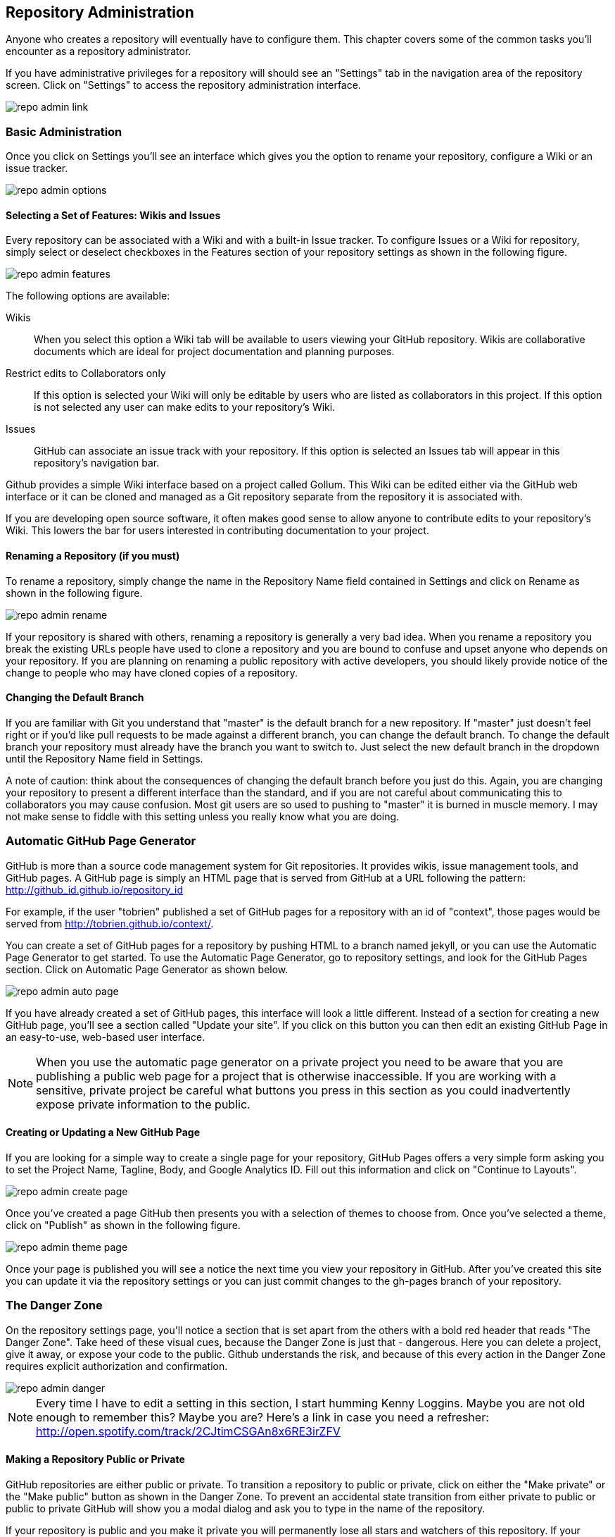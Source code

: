 [[repo-admin]]
== Repository Administration

Anyone who creates a repository will eventually have to configure
them.  This chapter covers some of the common tasks you'll encounter
as a repository administrator. 

If you have administrative privileges for a repository will should see
an "Settings" tab in the navigation area of the repository screen.  Click
on "Settings" to access the repository administration interface.

image::images/repo-admin-link.png[]

=== Basic Administration

Once you click on Settings you'll see an interface which gives you the
option to rename your repository, configure a Wiki or an issue
tracker.

image::images/repo-admin-options.png[]

==== Selecting a Set of Features: Wikis and Issues

Every repository can be associated with a Wiki and with a built-in
Issue tracker.  To configure Issues or a Wiki for repository, simply
select or deselect checkboxes in the Features section of your
repository settings as shown in the following figure.

image::images/repo-admin-features.png[]

The following options are available:

Wikis::
        When you select this option a Wiki tab will be available to
        users viewing your GitHub repository. Wikis are collaborative
        documents which are ideal for project documentation and
        planning purposes.

Restrict edits to Collaborators only::
         If this option is selected your Wiki will only be editable by
         users who are listed as collaborators in this project. If
         this option is not selected any user can make edits to your
         repository's Wiki.

Issues::
        GitHub can associate an issue track with your repository. If
        this option is selected an Issues tab will appear in this
        repository's navigation bar.

Github provides a simple Wiki interface based on a project called
Gollum.    This Wiki can be edited either via the GitHub web interface
or it can be cloned and managed as a Git repository separate from the
repository it is associated with. 

If you are developing open source software, it often makes good sense
to allow anyone to contribute edits to your repository's Wiki.  This
lowers the bar for users interested in contributing documentation to
your project.

==== Renaming a Repository (if you must)

To rename a repository, simply change the name in the Repository Name
field contained in Settings and click on Rename as shown in the
following figure.

image::images/repo-admin-rename.png[]

If your repository is shared with others, renaming a repository is
generally a very bad idea.  When you rename a repository you break the
existing URLs people have used to clone a repository and you are bound
to confuse and upset anyone who depends on your repository.  If you
are planning on renaming a public repository with active developers,
you should likely provide notice of the change to people who may have
cloned copies of a repository.

==== Changing the Default Branch

If you are familiar with Git you understand that "master" is the
default branch for a new repository. If "master" just doesn't feel
right or if you'd like pull requests to be made against a different
branch, you can change the default branch.  To change the default
branch your repository must already have the branch you want to switch
to.  Just select the new default branch in the dropdown until the
Repository Name field in Settings.

A note of caution: think about the consequences of changing the
default branch before you just do this.  Again, you are changing your
repository to present a different interface than the standard, and if
you are not careful about communicating this to collaborators you may
cause confusion. Most git users are so used to pushing to "master" it
is burned in muscle memory. I may not make sense to fiddle with this
setting unless you really know what you are doing.

=== Automatic GitHub Page Generator

GitHub is more than a source code management system for Git
repositories. It provides wikis, issue management tools, and GitHub
pages. A GitHub page is simply an HTML page that is served from GitHub
at a URL following the pattern:
http://github_id.github.io/repository_id

For example, if the user "tobrien" published a set of GitHub pages for a repository with
an id of "context", those pages would be served from
http://tobrien.github.io/context/.

You can create a set of GitHub pages for a repository by pushing HTML
to a branch named jekyll, or you can use the Automatic Page Generator
to get started.  To use the Automatic Page Generator, go to repository
settings, and look for the GitHub Pages section.  Click on Automatic
Page Generator as shown below.

image::images/repo-admin-auto-page.png[]

If you have already created a set of GitHub pages, this interface will
look a little different.  Instead of a section for creating a new
GitHub page, you'll see a section called "Update your site".  If you
click on this button you can then edit an existing GitHub Page in an
easy-to-use, web-based user interface.

[NOTE]
====
When you use the automatic page generator on a private project you
need to be aware that you are publishing a public web page for a
project that is otherwise inaccessible. If you are working with a
sensitive, private project be careful what buttons you press in this
section as you could inadvertently expose private information to the public.
====

==== Creating or Updating a New GitHub Page

If you are looking for a simple way to create a single page for your
repository, GitHub Pages offers a very simple form asking you to set
the Project Name, Tagline, Body, and Google Analytics ID.  Fill out
this information and click on "Continue to Layouts".

image::images/repo-admin-create-page.png[]

Once you've created a page GitHub then presents you with a selection
of themes to choose from.   Once you've selected a theme, click on
"Publish" as shown in the following figure.

image::images/repo-admin-theme-page.png[]

Once your page is published you will see a notice the next time you
view your repository in GitHub.  After you've created this site you
can update it via the repository settings or you can just commit
changes to the gh-pages branch of your repository.

=== The Danger Zone

On the repository settings page, you'll notice a section that is set
apart from the others with a bold red header that reads "The Danger
Zone".  Take heed of these visual cues, because the Danger Zone is
just that - dangerous.  Here you can delete a project, give it away,
or expose your code to the public.  Github understands the risk, and
because of this every action in the Danger Zone requires explicit
authorization and confirmation.

image::images/repo-admin-danger.png[]

[NOTE]
====
Every time I have to edit a setting in this section, I start humming
Kenny Loggins. Maybe you are not old enough to remember this?  Maybe
you are?  Here's a link in case you need a refresher:
http://open.spotify.com/track/2CJtimCSGAn8x6RE3irZFV
====

==== Making a Repository Public or Private

GitHub repositories are either public or private.  To transition a
repository to public or private, click on either the "Make private" or
the "Make public" button as shown in the Danger Zone.  To prevent an
accidental state transition from either private to public or public to
private GitHub will show you a modal dialog and ask you to type in the
name of the repository.

If your repository is public and you make it private you will
permanently lose all stars and watchers of this repository. If your
repository is private and you make it public it will be visible to
everyone, other users will be able to clone and fork your repository,
and your changes will be visible to others.  Here's another reminder
to be careful - you are in the Danger Zone.

==== How to Transfer Repository Ownership

Maybe you started out with a personal account and you want to transfer
ownership of a repository to an organization? Or, maybe you are just
sick of a project and want to pass responsibility to someone else?
Whatever the reason GitHub makes it easy to transfer a repository from
one acount to another.  Click on Transfer in the Danger Zone and you
will be presented with the following dialog.

image::images/repo-admin-transfer.png[]

In this dialog box you will need to type in the name of the
repository.  This precaution is necessary to make sure that you really
intend to transfer ownership.  Once you've typed in the name of the
repository supply the GitHub login id of the account you wish to
transfer this repository to.

[NOTE]
====
For years, GitHub was adopted by the industry through independent,
"rough" developers just getting tired of working with internal source
code management tools. These developers would often just develop on a
private GitHub repository and then sync with an internal SCM when they
were finished. When companies finally wake up to the glorious
perfection of GitHub they usually want you to transfer ownership of a
GitHub repository to a GitHub account - this is one example of when
you would transfer 
====

==== Deleting a Repository

Maybe you've forked a repository, made a pull request, and now you've
decided that you are done with it?  Maybe you have decided that a
repository is no longer necessary? or maybe your project angers you?
In all of these cases the appropriate action may be to delete a GitHub
repository.

To delete a GitHub repository click "Delete" in the Danger Zone.  Note
that this action isn't to be taken lightly.  If you do choose to
condemn a repository to this fate you should know that this action is
entirely irreverisible. If, moments after a successful deletion, you
realize that you have just thrown out something of incredible value,
you are out of luck.

Nothing can be done to recover a deleted project.  So, be careful.  As
with all other actions in the Danger Zone, GitHub will ask you to
confirm the action by typing in the name of the repository.

=== Managing Access to an Individual Repository

When you create a repository you are the only once who has push
privileges to that repository.  To grant other GitHub users push
privileges you will need to either configure a team for an
organization that owns a repository or you will need to grant them
access to a repository as a collaborator.

To grant access to collaborators, click on Settings for your
repository, then select "Collaborators" from the navigation menu on
the left side of the interface.  You should then see an interface that
resembles the following figure.

image::images/repo-admin-collaborators.png[]

To add a new collaborator, type the first few characters of the GitHub
user's id into the text field next to the Add button. As GitHub
locates a matching account it will display a list of accounts to
choose from. Once you've located the appropriate acount click on the
Add button. At this point, the collaborator will likely receive an
email notifying them that you added them to a repository. These
collaborators can now push to this repository.

==== Teams vs. Individuals: What's Appropriate?

Working with collaborators just won't scale beyond a handful of
projects.  If you are working at a company that has many development
teams with access to tens, hundreds, or thousands of projects,
managing individual repository collaborator lists is going to get old, quick.

If, on the other hand, you are working on one of two projects as an
individual or you have an open source project with only a handful of
contributors, you might not need the overhead of an organization.

When you don't have an organization with teams there is no way for you
as a repository owner to add a collaborator with administrator
privileges to the repository. While it is possible to run an
organization's GitHub activity from an individual's account the lack
of teams and the inability to assign administrative access to any
other user is often the factor that motivates a company to move from
individual accounts to a shared, organization account.

==== Strategies for Managing Collaborators

The following sections provide some guidance for configuring
repository security in GitHub for different kinds of projects both
open source and corporate.

===== How to manage access to Open Source Projects

Whenever I'm in a meeting and some managers says something like, "Are we following
open source best practices?" I can't help but snicker a bit. There is
no such thing as "open source best practice" because there are a
thousand different flavors of open source project.  There's everything
from the one-person despotism model to projects run by open source
foundations like Apache which can take years and years to make simple
decisions by consensus.  I'll focus on these two extremes, but you
should also understand that there are limitless shades of grey between
these two options.

Assume you run a one-person open source project.  You wrote an
important piece of Ruby or Javascript code and you made it available
to the world.  You don't operate the project under any sort of
umbrella organization such as the Eclipse Foundation or the Free
Software Foundation, and you are not writing this code on behalf of a
company.  Unless you have a desire to share administrative privileges
with another user, you can simply manage contributors using simple
collaborators on the repository settings interface.   If you do want
to spread out the responsibility for administration you should upgrade
to a Bronze plan and create teams within an organization.

On the other end of the spectrum are projects at open source
Foundations like Eclipse and Apache.  If you are running a project at
one of these organizations it is very likely that there is already an
organization on GitHub.  Most open source foundations exist to provide
a neutral legal entity that to which intellectual proprty can be
assigned which isn't under the specific control of a single commercial
entity.  In these cases it is critical that your organization maintain
a GitHub organization and that you avoid hosting repositories in
individual accounts.

===== How to manage access during Commercial Development

If you work for a company that is using GitHub the decision is obvious
- use an organization and create teams.  Software development teams
are too numerous and constantly changing to have to worry about
managing repository-specific collaborators.  And, no matter what the
size of your teams, if you have two developers or 20,000, making the
organization the owner of the repository is more stable than relying
on individuals to be stewards of your code.

What is meant by "commercial development"? In this section we're
discuss any development in GitHub that is being done on behalf of a
company. Although there is nothing explicit in the Terms of Service,
in the opinion of this author, if you are using GitHub for a
commercial purpose you should have an paid account with an
organization. GitHub's free service is great for individuals and open
source projects, but don't try to get around the limitations of
personal accounts to take advantage of the platform for commercial
purpose.  For starters, it's classless, GitHub is a company that has
given back to the community and you should be supporting them if you
use this platform to engage in commerce.  Second, you could get in
trouble if you attempt to skirt the limitations of personal accounts
for commercial use.

[NOTE]
====
If you are planning on just using a single login to mimic the features
of a corporate account you should know that GitHub's terms of service
are very explicit about requiring every account to map to one and only
one person.  If you were planning on creating an account for your
company and just sharing the password, this is going to fall far
outside the Terms of Service and you would be at risk of having this
account suspended.  Here's the important passage from the Terms of
Service:

Term 4: "Your login may only be used by one person - a single login shared by
multiple people is not permitted. You may create separate logins for
as many people as your plan allows."

Term 7: "One person or legal entity may not maintain more than one free account."

====

=== Managing Repository Deploy Keys

Deploy keys are SSH keys created for systems, scripts, and other
systems that need to be granted read-write privileges to your
repository.  Deploy keys can be useful in any of the following
situations (and many more)

Continuous Integration Servers::
           Continuous Integration Servers are servers which watch your
           repository and trigger builds in response to commit
           activity.  They can be used to run the entire build and any
           accompanying tests continuously - this means that you are
           always making sure that your codebase is ready to be
           deployed and it also helps to identify problems as soon as
           they have been introduced into a system. It is common for
           continuous integration servers to both read Git
           repositories during a build, but it is also common for
           Continuous Servers such as Jenkins to offer the ability to
           automate and test branch merges pushing the resulting
           branch back to GitHub when the process is completed.

Automated Build and Release Scripts::
          Maybe you have a shell script that automates a build and
          deploys a system to production? Or, maybe GitHub is at the
          center of a custom approach to managing infrastructure. In
          these cases you may have scripts which require both read and
          write access to a GitHub repository.

Deployment Automation Tools::
           Tools such as Chef, Puppet, and CFEngine are increasingly
           configured to interact with Git as a source of code to
           compile and deploy or configuration stored in Git. These
           tools will often need both read and write access to GitHub,
           and deploy keys give you this option without having to copy
           a user's private key.

Both of the situations outline above could easily be solved by simply
copying your own, personal SSH key to some server and just configuring
a continuous integration server or a script to assume your
identity. The problem with this approach is that, in doing so, you've
created a security risk. Instead of locking down access to a single
repository, you've simply extended your own access rights to a shared,
automated system. If someone wanted to compromise all of your
repositories they could simply copy your SSH key and use it to access
everything else you have access to. 

In general, it is a bad idea to distribute your personal SSH key to
anyone, and it is a very bad idea to lend your identity to a piece of
infrastructure or a release script.  What if someone compromises this
script? In this world the only real thing you have is your good name,
why lend it to Jenkins?  If you are going to give access to something
like a CI server you'll need to either create a role account or use a
Deploy Key.

For this reason, GitHub gives you the ability to store a Deploy Key.
To use a Deploy Key for a server you will need to create a new SSH key
and configure the server to use this key.   Once you've created a new
public and private SSH key pair, navigate to your repository's settings and
click on "Deploy Keys" in the settings navigation menu on the left
side of the interface.  You will see a form that accepts a Deploy Key
name as well as the contents of your newly created SSH public key.
Store the deploy key here and your continuous integration server or
custom release script will then have the ability to clone, pull, and
push to your GitHub repository.

image::images/repo-admin-deploy-key.png[]

Should you use Deploy Keys or Role Accounts? If you have hundreds of
projects and you need to manage programmatic access to these
repositories, you may want to simply create a role account.  This will
be a separate identity on GitHub and you can freely add this identity
to any organization teams you have created to manage access to your
repositories.

[NOTE]
====
Role accounts are against the GitHub Terms of Service, but
they've stated explicitly that they are acceptable. Even though your
lawyer will tell you to believe the Terms of Service, I believe the
GitHub documentation.
====

Once of the downsides of deploy keys is that you cannot use the same
key twice in two different repositories.  If you try to you will get
an error "Key already in use", and you will then have to create a
different, unique deploy key for every repository you'll need to
access programmatically. If you are using more than a single
repository this isn't just a pain in the neck, it is an unmanageable
situation.  If managing deploy keys becomes a hassle, create an
organization and a role account to manage programmatic access with teams.

=== Repository Service Hooks

image::images/repo-admin-service-hooks.png[]

Explain them all, do it...

==== Simple Integration, REST, HTTP

* WebHook URLs (0)

===== With Webhooks, the Possibilities are Endless

Talk about how you could use Webhooks to write your own integrations.

===== Integration Possibilities

Create an idea list here.

==== Project Management Tools

* ActiveCollab - http://www.activecollab.com/
* Acunote - http://www.acunote.com/
* AgileBench - http://www.agilebench.com/
* AgileZen - http://www.agilezen.com
* Backlog - http://backlogtool.com/
* BasecampClassic
* Basecamp
* ScrumDo
* Trello - https://trello.com/
* ZohoProjects

===== Keeping Management Happy with Github

Talk about how managers often want to track progress and how Github
adapts to the various tools

===== Project Management Possibilities

Create an idea list here.

==== Infrastructure/Messaging

* Amazon Simple Notification Service (SNS) -
  http://www.activecollab.com/
* AMQP - http://www.amqp.org/
* Email

===== Github as a Gear in a Mighty Machine

Discuss some of the uses for Github as a source of messages.  How you
could use Github as a foundation for an asynchronous workflow.   

===== Messaging Possibilities

Create an idea list here.

==== Customer Support

* Apoio - http://www.apo.io/
* Zendesk

===== Github is for Customers?

Yes, yes it is.

===== Customer Service Possibilities

Create an idea list here.

==== Cloud and Platform-as-a-Service (PaaS)

* AppHarbor

===== Github is All Up in Your Cloud

If you use a PaaS service like EC2 or AppHarbor discuss how Github can
be integrated into your cloud deployment strategies.

===== Cloud Possibilities

Create an idea list here.

==== Task/Issue Management

* Asana - http://asana.com/
* BugHerd - http://www.bugherd.com/
* bug.ly - http://bug.ly/
* Bugzilla
* FogBugz
* Jira
* Trac
* Unfuddle - https://unfuddle.com/
* YouTrack - http://www.jetbrains.com/youtrack/index.jsp

===== Issue Management Possibilities

Users are looking for some guidance here.   Create an idea list that
will get people thinking...

==== Continuous Integration

* Bamboo - http://www.atlassian.com/software/bamboo/overview
* Jenkins (GitHub plugin)
* Jenkins (Git plugin)
* TeamCity
* Travis - https://travis-ci.org/

===== When this Code Changes, Build!

Discuss (briefly) the importance of CI systems and how a close
connection between SCM and CI systems is essential.   Reference other
O'Reilly books that cover CI.

===== Continuous Integration Possibilities

Users are looking for some guidance here.   Create an idea list that
will get people thinking...

==== Chat and Instant Messaging

* Amazon Simple Notification Service (SNS) -
  http://www.activecollab.com/
* Campfire
* IRC
* Jabber

===== Github us Just Another Member of Your Team

Talk about how having persistent chat room is how things get done, and
then talk about how a common pattern is to have Github sit in on your chatroom.

==== Social Networks and Microblogging

* buddycloud (Github plugin) - http://buddycloud.com/
* Boxcar - http://boxcar.io/
* Co-Op - http://coopapp.com/
* FriendFeed
* StatusNet - http://status.net/
* Twitter
* Yammer

===== Everyone's all a-twitter about Your Repositories

Talk about how Twitter is a popular way for people to discuss and
reference code.     Discuss the emergence of these internal
twitter-clones such as Yammer.  

Briefly touch upon the fact that there's only an arbitrary difference
between status and chat.

===== Possibilities for Twitter, FriendFeed, etc.

Create an idea list here.

==== Build Gamification

* Buildcoin - http://buildcoin.com/

===== Development as a Game

Well I certainly hope this doesn't catch on, but we should likely
explain it a bit.

===== Gamification Possibilities

Create an idea list here.

==== Infrastructure Monitoring

* CopperEgg - http://copperegg.com

==== Code Quality and Analysis

* CodeClimate - https://codeclimate.com/

==== Code Conversion

* CodePorting-C#2Java  - http://codeporting.com/

==== Documentation

* CoffeeDoc.info - http://coffeedoc.info/
* Weblate - http://weblate.org/en/
* WebTranslateIt - https://webtranslateit.com/

==== Telephony and Voice Systems

* Twilio - http://www.twilio.com/

==== TODO: Uncategorized

Tim: I'm going to categorize all of these.   This has been something
I've wanted to do for years now because I think it would be a valuable
asset.  If we could work this into the book and make this section a
sort of an "idea book" for how to integrate Github into your
infrastruction it will move inventory.    I've been looking for this
to help convince clients to adopt Github.





* Cube
* Ducksboard

* Fisheye
* Flowdock
* Freckle
* Gemini
* Gemnasium
* geocommit
* GetLocalization
* gitlive
* Grmble
* GroupTalent
* Grove
* Habitualist
* Hall
* Harvest
* HipChat
* Hostedgraphite
* Hubcap
* HubCI
* Humbug
* IceScrum
* Irker
* Jaconda
* Kanbanery
* Kickoff
* Lean-To
* Lighthouse
* Lingohub
* Loggly
* MantisBT
* Masterbranch
* MQTT publish
* Notify My Android
* Nodejitsu
* Notifo
* OnTime
* Pachube
* Packagist
* PivotalTracker
* Planbox
* Planio
* Presently
* Prowl
* PuppetLinter
* Pushover
* PythonPackages
* Railsbp
* RailsBrakeman
* Rally
* RationalTeamConcert
* Rdocinfo
* ReadTheDocs
* Redmine
* Rubyforge

* ShiningPanda
* Slatebox
* SnowyEvening
* Socialcast
* SoftLayerMessaging
* Sourcemint
* SplendidBacon
* Sprintly
* SqsQueue
* Stackmob
* Talker
* TargetProcess
* Tender
* TestPilot
* Toggl
* Trajectory


  





